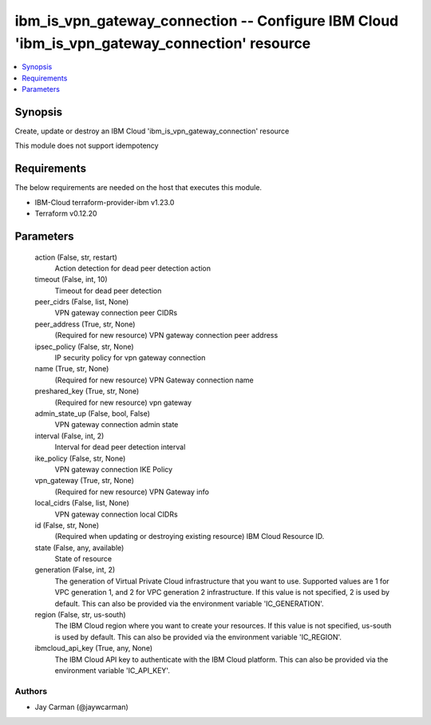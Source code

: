 
ibm_is_vpn_gateway_connection -- Configure IBM Cloud 'ibm_is_vpn_gateway_connection' resource
=============================================================================================

.. contents::
   :local:
   :depth: 1


Synopsis
--------

Create, update or destroy an IBM Cloud 'ibm_is_vpn_gateway_connection' resource

This module does not support idempotency



Requirements
------------
The below requirements are needed on the host that executes this module.

- IBM-Cloud terraform-provider-ibm v1.23.0
- Terraform v0.12.20



Parameters
----------

  action (False, str, restart)
    Action detection for dead peer detection action


  timeout (False, int, 10)
    Timeout for dead peer detection


  peer_cidrs (False, list, None)
    VPN gateway connection peer CIDRs


  peer_address (True, str, None)
    (Required for new resource) VPN gateway connection peer address


  ipsec_policy (False, str, None)
    IP security policy for vpn gateway connection


  name (True, str, None)
    (Required for new resource) VPN Gateway connection name


  preshared_key (True, str, None)
    (Required for new resource) vpn gateway


  admin_state_up (False, bool, False)
    VPN gateway connection admin state


  interval (False, int, 2)
    Interval for dead peer detection interval


  ike_policy (False, str, None)
    VPN gateway connection IKE Policy


  vpn_gateway (True, str, None)
    (Required for new resource) VPN Gateway info


  local_cidrs (False, list, None)
    VPN gateway connection local CIDRs


  id (False, str, None)
    (Required when updating or destroying existing resource) IBM Cloud Resource ID.


  state (False, any, available)
    State of resource


  generation (False, int, 2)
    The generation of Virtual Private Cloud infrastructure that you want to use. Supported values are 1 for VPC generation 1, and 2 for VPC generation 2 infrastructure. If this value is not specified, 2 is used by default. This can also be provided via the environment variable 'IC_GENERATION'.


  region (False, str, us-south)
    The IBM Cloud region where you want to create your resources. If this value is not specified, us-south is used by default. This can also be provided via the environment variable 'IC_REGION'.


  ibmcloud_api_key (True, any, None)
    The IBM Cloud API key to authenticate with the IBM Cloud platform. This can also be provided via the environment variable 'IC_API_KEY'.













Authors
~~~~~~~

- Jay Carman (@jaywcarman)

